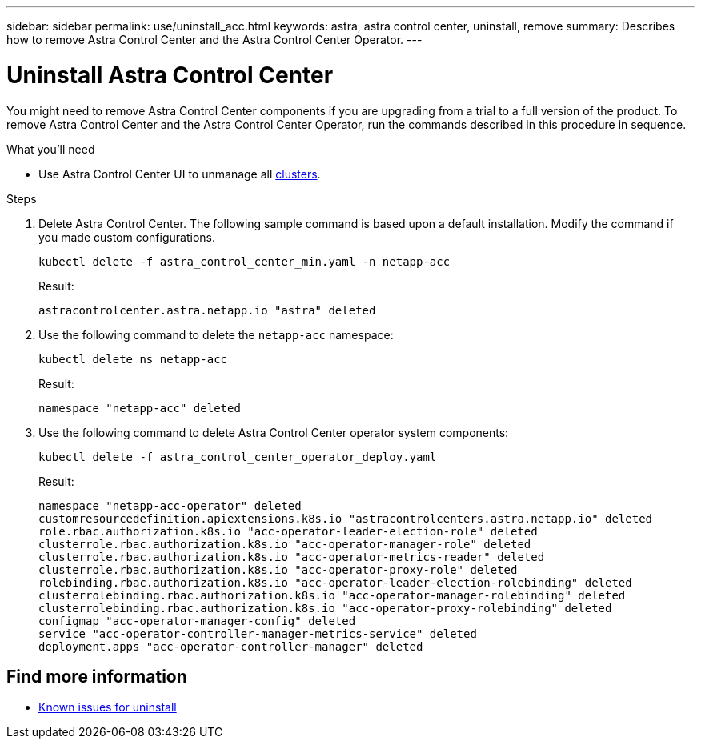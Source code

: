 ---
sidebar: sidebar
permalink: use/uninstall_acc.html
keywords: astra, astra control center, uninstall, remove
summary: Describes how to remove Astra Control Center and the Astra Control Center Operator.
---

= Uninstall Astra Control Center
:hardbreaks:
:icons: font
:imagesdir: ../media/get-started/

You might need to remove Astra Control Center components if you are upgrading from a trial to a full version of the product. To remove Astra Control Center and the Astra Control Center Operator, run the commands described in this procedure in sequence.

.What you'll need

* Use Astra Control Center UI to unmanage all link:../use/unmanage.html#stop-managing-compute[clusters]. 

.Steps

. Delete Astra Control Center. The following sample command is based upon a default installation. Modify the command if you made custom configurations.
+
----
kubectl delete -f astra_control_center_min.yaml -n netapp-acc
----
+
Result:
+
----
astracontrolcenter.astra.netapp.io "astra" deleted
----

. Use the following command to delete the `netapp-acc` namespace:
+
----
kubectl delete ns netapp-acc
----
+
Result:
+
----
namespace "netapp-acc" deleted
----

. Use the following command to delete Astra Control Center operator system components:
+
----
kubectl delete -f astra_control_center_operator_deploy.yaml
----
+
Result:
+
----
namespace "netapp-acc-operator" deleted
customresourcedefinition.apiextensions.k8s.io "astracontrolcenters.astra.netapp.io" deleted
role.rbac.authorization.k8s.io "acc-operator-leader-election-role" deleted
clusterrole.rbac.authorization.k8s.io "acc-operator-manager-role" deleted
clusterrole.rbac.authorization.k8s.io "acc-operator-metrics-reader" deleted
clusterrole.rbac.authorization.k8s.io "acc-operator-proxy-role" deleted
rolebinding.rbac.authorization.k8s.io "acc-operator-leader-election-rolebinding" deleted
clusterrolebinding.rbac.authorization.k8s.io "acc-operator-manager-rolebinding" deleted
clusterrolebinding.rbac.authorization.k8s.io "acc-operator-proxy-rolebinding" deleted
configmap "acc-operator-manager-config" deleted
service "acc-operator-controller-manager-metrics-service" deleted
deployment.apps "acc-operator-controller-manager" deleted
----

== Find more information

* link:../release-notes/known-issues.html[Known issues for uninstall]
